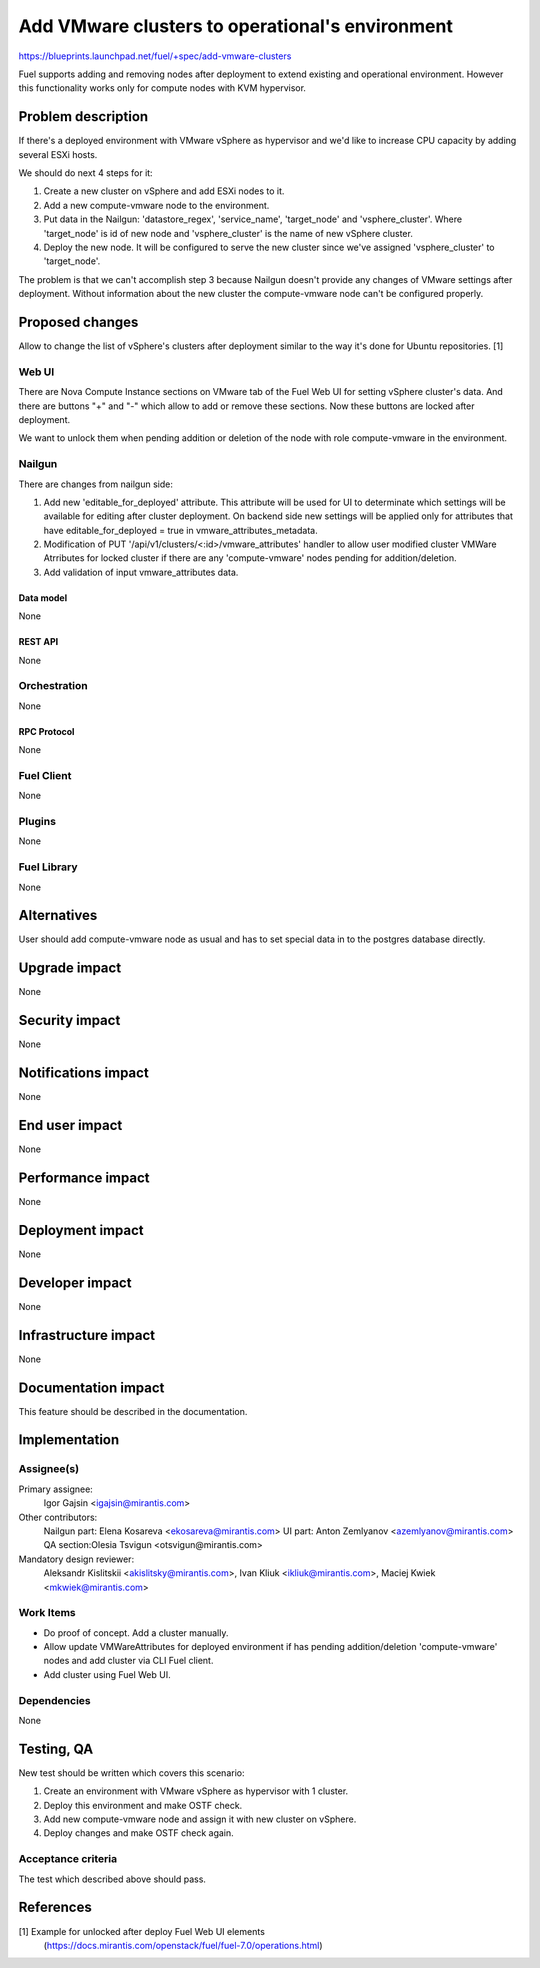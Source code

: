 ..
 This work is licensed under a Creative Commons Attribution 3.0 Unported
 License.

 http://creativecommons.org/licenses/by/3.0/legalcode

================================================
Add VMware clusters to operational's environment
================================================

https://blueprints.launchpad.net/fuel/+spec/add-vmware-clusters

Fuel supports adding and removing nodes after deployment to extend existing and
operational environment. However this functionality works only for compute
nodes with KVM hypervisor.

--------------------
Problem description
--------------------

If there's a deployed environment with VMware vSphere as hypervisor and
we'd like to increase CPU capacity by adding several ESXi hosts.

We should do next 4 steps for it:

#. Create a new cluster on vSphere and add ESXi nodes to it.

#. Add a new compute-vmware node to the environment.

#. Put data in the Nailgun: 'datastore_regex', 'service_name', 'target_node'
   and 'vsphere_cluster'. Where 'target_node' is id of new node and
   'vsphere_cluster' is the name of new vSphere cluster.

#. Deploy the new node. It will be configured to serve the new cluster since
   we've assigned 'vsphere_cluster' to 'target_node'.

The problem is that we can't accomplish step 3 because Nailgun doesn't
provide any changes of VMware settings after deployment. Without information
about the new cluster the compute-vmware node can't be configured properly.

----------------
Proposed changes
----------------

Allow to change the list of vSphere's clusters after deployment similar to the
way it's done for Ubuntu repositories. [1]

Web UI
======

There are Nova Compute Instance sections on VMware tab of the Fuel Web UI for
setting vSphere cluster's data. And there are buttons "+" and "-" which allow
to add or remove these sections. Now these buttons are locked after deployment.

We want to unlock them when pending addition or deletion of the node with role
compute-vmware in the environment.


Nailgun
=======

There are changes from nailgun side:

#. Add new 'editable_for_deployed' attribute. This attribute will be used for
   UI to determinate which settings will be available for editing after cluster
   deployment. On backend side new settings will be applied only for attributes
   that have editable_for_deployed = true in vmware_attributes_metadata.

#. Modification of PUT '/api/v1/clusters/<:id>/vmware_attributes' handler to
   allow user modified cluster VMWare Atrributes for locked cluster if there
   are any 'compute-vmware' nodes pending for addition/deletion.

#. Add validation of input vmware_attributes data.

Data model
----------

None

REST API
--------

None

Orchestration
=============

None

RPC Protocol
------------

None

Fuel Client
===========

None

Plugins
=======

None

Fuel Library
============

None

------------
Alternatives
------------

User should add compute-vmware node as usual and has to set special data in to
the postgres database directly.

--------------
Upgrade impact
--------------

None

---------------
Security impact
---------------

None

--------------------
Notifications impact
--------------------

None

---------------
End user impact
---------------

None

------------------
Performance impact
------------------

None

-----------------
Deployment impact
-----------------

None


----------------
Developer impact
----------------

None

---------------------
Infrastructure impact
---------------------

None

--------------------
Documentation impact
--------------------

This feature should be described in the documentation.

--------------
Implementation
--------------

Assignee(s)
===========

Primary assignee:
  Igor Gajsin <igajsin@mirantis.com>

Other contributors:
  Nailgun part: Elena Kosareva <ekosareva@mirantis.com>
  UI part: Anton Zemlyanov <azemlyanov@mirantis.com>
  QA section:Olesia Tsvigun <otsvigun@mirantis.com>

Mandatory design reviewer:
  Aleksandr Kislitskii <akislitsky@mirantis.com>,
  Ivan Kliuk <ikliuk@mirantis.com>, Maciej Kwiek <mkwiek@mirantis.com>


Work Items
==========

* Do proof of concept. Add a cluster manually.

* Allow update VMWareAttributes for deployed environment if has pending
  addition/deletion 'compute-vmware' nodes and add cluster via CLI Fuel client.

* Add cluster using Fuel Web UI.

Dependencies
============

None

------------
Testing, QA
------------

New test should be written which covers this scenario:

#. Create an environment with VMware vSphere as hypervisor with 1 cluster.

#. Deploy this environment and make OSTF check.

#. Add new compute-vmware node and assign it with new cluster on vSphere.

#. Deploy changes and make OSTF check again.

Acceptance criteria
===================

The test which described above should pass.

----------
References
----------

[1] Example for unlocked after deploy Fuel Web UI elements
  (https://docs.mirantis.com/openstack/fuel/fuel-7.0/operations.html)
